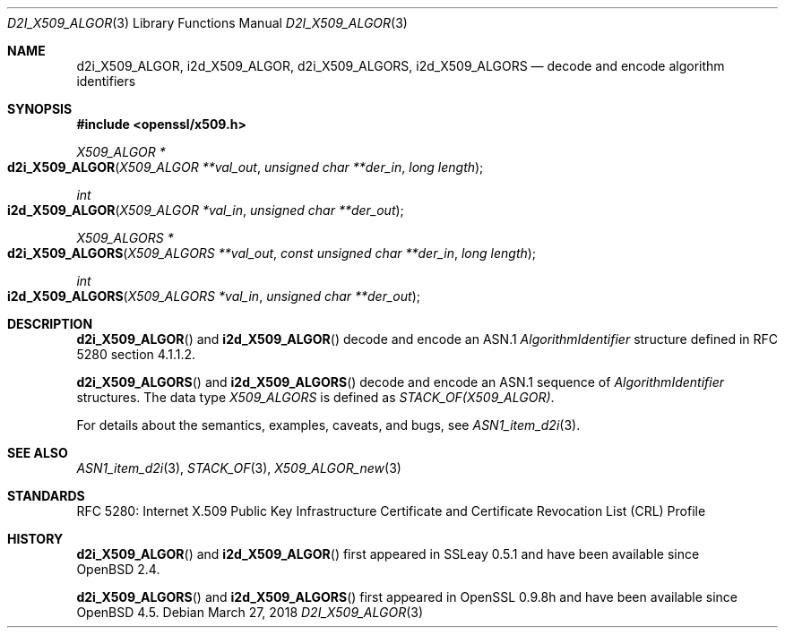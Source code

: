 .\" $OpenBSD: d2i_X509_ALGOR.3,v 1.9 2018/03/27 17:35:50 schwarze Exp $
.\"
.\" Copyright (c) 2016, 2021 Ingo Schwarze <schwarze@openbsd.org>
.\"
.\" Permission to use, copy, modify, and distribute this software for any
.\" purpose with or without fee is hereby granted, provided that the above
.\" copyright notice and this permission notice appear in all copies.
.\"
.\" THE SOFTWARE IS PROVIDED "AS IS" AND THE AUTHOR DISCLAIMS ALL WARRANTIES
.\" WITH REGARD TO THIS SOFTWARE INCLUDING ALL IMPLIED WARRANTIES OF
.\" MERCHANTABILITY AND FITNESS. IN NO EVENT SHALL THE AUTHOR BE LIABLE FOR
.\" ANY SPECIAL, DIRECT, INDIRECT, OR CONSEQUENTIAL DAMAGES OR ANY DAMAGES
.\" WHATSOEVER RESULTING FROM LOSS OF USE, DATA OR PROFITS, WHETHER IN AN
.\" ACTION OF CONTRACT, NEGLIGENCE OR OTHER TORTIOUS ACTION, ARISING OUT OF
.\" OR IN CONNECTION WITH THE USE OR PERFORMANCE OF THIS SOFTWARE.
.\"
.Dd $Mdocdate: March 27 2018 $
.Dt D2I_X509_ALGOR 3
.Os
.Sh NAME
.Nm d2i_X509_ALGOR ,
.Nm i2d_X509_ALGOR ,
.Nm d2i_X509_ALGORS ,
.Nm i2d_X509_ALGORS
.Nd decode and encode algorithm identifiers
.Sh SYNOPSIS
.In openssl/x509.h
.Ft X509_ALGOR *
.Fo d2i_X509_ALGOR
.Fa "X509_ALGOR **val_out"
.Fa "unsigned char **der_in"
.Fa "long length"
.Fc
.Ft int
.Fo i2d_X509_ALGOR
.Fa "X509_ALGOR *val_in"
.Fa "unsigned char **der_out"
.Fc
.Ft X509_ALGORS *
.Fo d2i_X509_ALGORS
.Fa "X509_ALGORS **val_out"
.Fa "const unsigned char **der_in"
.Fa "long length"
.Fc
.Ft int
.Fo i2d_X509_ALGORS
.Fa "X509_ALGORS *val_in"
.Fa "unsigned char **der_out"
.Fc
.Sh DESCRIPTION
.Fn d2i_X509_ALGOR
and
.Fn i2d_X509_ALGOR
decode and encode an ASN.1
.Vt AlgorithmIdentifier
structure defined in RFC 5280 section 4.1.1.2.
.Pp
.Fn d2i_X509_ALGORS
and
.Fn i2d_X509_ALGORS
decode and encode an ASN.1 sequence of
.Vt AlgorithmIdentifier
structures.
The data type
.Vt X509_ALGORS
is defined as
.Vt STACK_OF(X509_ALGOR) .
.Pp
For details about the semantics, examples, caveats, and bugs, see
.Xr ASN1_item_d2i 3 .
.Sh SEE ALSO
.Xr ASN1_item_d2i 3 ,
.Xr STACK_OF 3 ,
.Xr X509_ALGOR_new 3
.Sh STANDARDS
RFC 5280: Internet X.509 Public Key Infrastructure Certificate and
Certificate Revocation List (CRL) Profile
.Sh HISTORY
.Fn d2i_X509_ALGOR
and
.Fn i2d_X509_ALGOR
first appeared in SSLeay 0.5.1 and have been available since
.Ox 2.4 .
.Pp
.Fn d2i_X509_ALGORS
and
.Fn i2d_X509_ALGORS
first appeared in OpenSSL 0.9.8h and have been available since
.Ox 4.5 .
